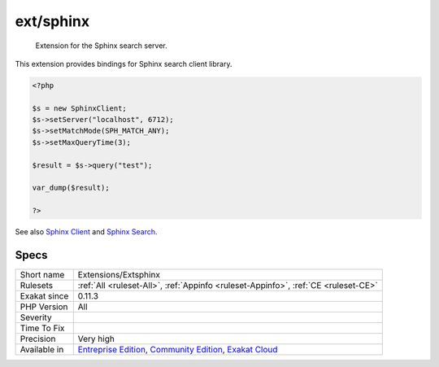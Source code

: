.. _extensions-extsphinx:

.. _ext-sphinx:

ext/sphinx
++++++++++

  Extension for the Sphinx search server.

This extension provides bindings for Sphinx search client library.

.. code-block:: php
   
   <?php
   
   $s = new SphinxClient;
   $s->setServer("localhost", 6712);
   $s->setMatchMode(SPH_MATCH_ANY);
   $s->setMaxQueryTime(3);
   
   $result = $s->query("test");
   
   var_dump($result);
   
   ?>

See also `Sphinx Client <https://www.php.net/manual/en/book.sphinx.php>`_ and `Sphinx Search <http://sphinxsearch.com/>`_.


Specs
_____

+--------------+-----------------------------------------------------------------------------------------------------------------------------------------------------------------------------------------+
| Short name   | Extensions/Extsphinx                                                                                                                                                                    |
+--------------+-----------------------------------------------------------------------------------------------------------------------------------------------------------------------------------------+
| Rulesets     | :ref:`All <ruleset-All>`, :ref:`Appinfo <ruleset-Appinfo>`, :ref:`CE <ruleset-CE>`                                                                                                      |
+--------------+-----------------------------------------------------------------------------------------------------------------------------------------------------------------------------------------+
| Exakat since | 0.11.3                                                                                                                                                                                  |
+--------------+-----------------------------------------------------------------------------------------------------------------------------------------------------------------------------------------+
| PHP Version  | All                                                                                                                                                                                     |
+--------------+-----------------------------------------------------------------------------------------------------------------------------------------------------------------------------------------+
| Severity     |                                                                                                                                                                                         |
+--------------+-----------------------------------------------------------------------------------------------------------------------------------------------------------------------------------------+
| Time To Fix  |                                                                                                                                                                                         |
+--------------+-----------------------------------------------------------------------------------------------------------------------------------------------------------------------------------------+
| Precision    | Very high                                                                                                                                                                               |
+--------------+-----------------------------------------------------------------------------------------------------------------------------------------------------------------------------------------+
| Available in | `Entreprise Edition <https://www.exakat.io/entreprise-edition>`_, `Community Edition <https://www.exakat.io/community-edition>`_, `Exakat Cloud <https://www.exakat.io/exakat-cloud/>`_ |
+--------------+-----------------------------------------------------------------------------------------------------------------------------------------------------------------------------------------+


